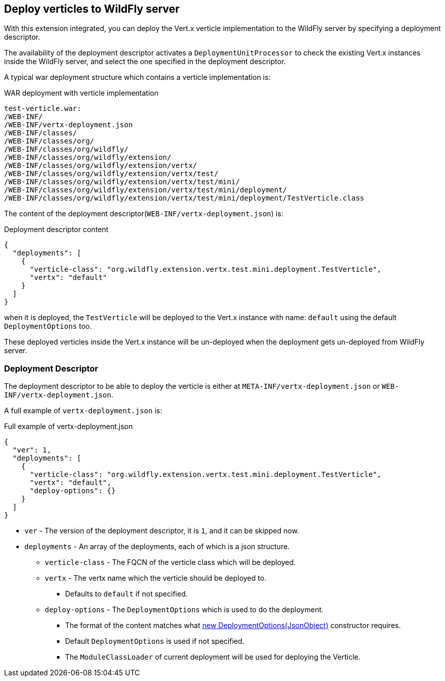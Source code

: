 ## Deploy verticles to WildFly server

With this extension integrated, you can deploy the Vert.x verticle implementation to the WildFly server by specifying a deployment descriptor.

The availability of the deployment descriptor activates a `DeploymentUnitProcessor` to check the existing Vert.x instances inside the WildFly server, and select the one specified in the deployment descriptor.

A typical war deployment structure which contains a verticle implementation is:

.WAR deployment with verticle implementation
[source, bash]
----
test-verticle.war:
/WEB-INF/
/WEB-INF/vertx-deployment.json
/WEB-INF/classes/
/WEB-INF/classes/org/
/WEB-INF/classes/org/wildfly/
/WEB-INF/classes/org/wildfly/extension/
/WEB-INF/classes/org/wildfly/extension/vertx/
/WEB-INF/classes/org/wildfly/extension/vertx/test/
/WEB-INF/classes/org/wildfly/extension/vertx/test/mini/
/WEB-INF/classes/org/wildfly/extension/vertx/test/mini/deployment/
/WEB-INF/classes/org/wildfly/extension/vertx/test/mini/deployment/TestVerticle.class
----

The content of the deployment descriptor(`WEB-INF/vertx-deployment.json`) is:

.Deployment descriptor content
[source, json]
----
{
  "deployments": [
    {
      "verticle-class": "org.wildfly.extension.vertx.test.mini.deployment.TestVerticle",
      "vertx": "default"
    }
  ]
}
----

when it is deployed, the `TestVerticle` will be deployed to the Vert.x instance with name: `default` using the default `DeploymentOptions` too.

These deployed verticles inside the Vert.x instance will be un-deployed when the deployment gets un-deployed from WildFly server.

### Deployment Descriptor

The deployment descriptor to be able to deploy the verticle is either at `META-INF/vertx-deployment.json` or `WEB-INF/vertx-deployment.json`.

A full example of `vertx-deployment.json` is:

.Full example of vertx-deployment.json
[source, json]
----
{
  "ver": 1,
  "deployments": [
    {
      "verticle-class": "org.wildfly.extension.vertx.test.mini.deployment.TestVerticle",
      "vertx": "default",
      "deploy-options": {}
    }
  ]
}
----

* `ver`    -    The version of the deployment descriptor, it is `1`, and it can be skipped now.
* `deployments`    -    An array of the deployments, each of which is a json structure.
** `verticle-class`    -    The FQCN of the verticle class which will be deployed.
** `vertx`    -    The vertx name which the verticle should be deployed to.
*** Defaults to `default` if not specified.
** `deploy-options`    -    The `DeploymentOptions` which is used to do the deployment.
*** The format of the content matches what https://vertx.io/docs/apidocs/io/vertx/core/DeploymentOptions.html#DeploymentOptions-io.vertx.core.json.JsonObject-[new DeploymentOptions(JsonObject)] constructor requires.
*** Default `DeploymentOptions` is used if not specified.
*** The `ModuleClassLoader` of current deployment will be used for deploying the Verticle.

